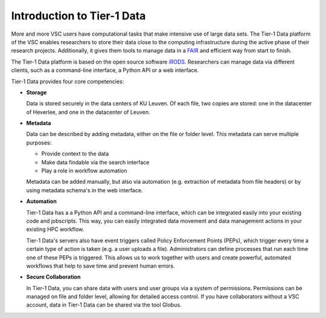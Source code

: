 ###########################
Introduction to Tier-1 Data
###########################


More and more VSC users have computational tasks that make intensive use of large data sets. 
The Tier-1 Data platform of the VSC enables researchers to store their data close to the computing infrastructure during the active phase of their research projects.
Additionally, it gives them tools to manage data in a `FAIR <https://www.kuleuven.be/rdm/en/guidance/fair>`_ and efficient way from start to finish.  

The Tier-1 Data platform is based on the open source software `iRODS <https://irods.org>`_.
Researchers can manage data via different clients, such as a command-line interface, a Python API or a web interface.  

Tier-1 Data provides four core competencies:

-  **Storage**

   Data is stored securely in the data centers of KU Leuven.  
   Of each file, two copies are stored: one in the datacenter of Heverlee, and one in the datacenter of Leuven. 
   

-  **Metadata**

   Data can be described by adding metadata, either on the file or folder level.
   This metadata can serve multiple purposes:

   - Provide context to the data  
   - Make data findable via the search interface  
   - Play a role in workflow automation

   Metadata can be added manually, but also via automation (e.g. extraction of metadata from file headers) or by using metadata schema's in the web interface.  

-  **Automation**

   Tier-1 Data has a a Python API and a command-line interface, which can be integrated easily into your existing code and jobscripts.
   This way, you can easily integrated data movement and data management actions in your existing HPC workflow. 

   Tier-1 Data's servers also have event triggers called Policy Enforcement Points (PEPs), which trigger every time a certain type of action is taken (e.g. a user uploads a file).
   Administrators can define processes that run each time one of these PEPs is triggered. This allows us to work together with users and 
   create powerful, automated workflows that help to save time and prevent human errors.

-  **Secure Collaboration**

   In Tier-1 Data, you can share data with users and user groups via a system of permissions.  
   Permissions can be managed on file and folder level, allowing for detailed access control.
   If you have collaborators without a VSC account, data in Tier-1 Data can be shared via the tool Globus. 


